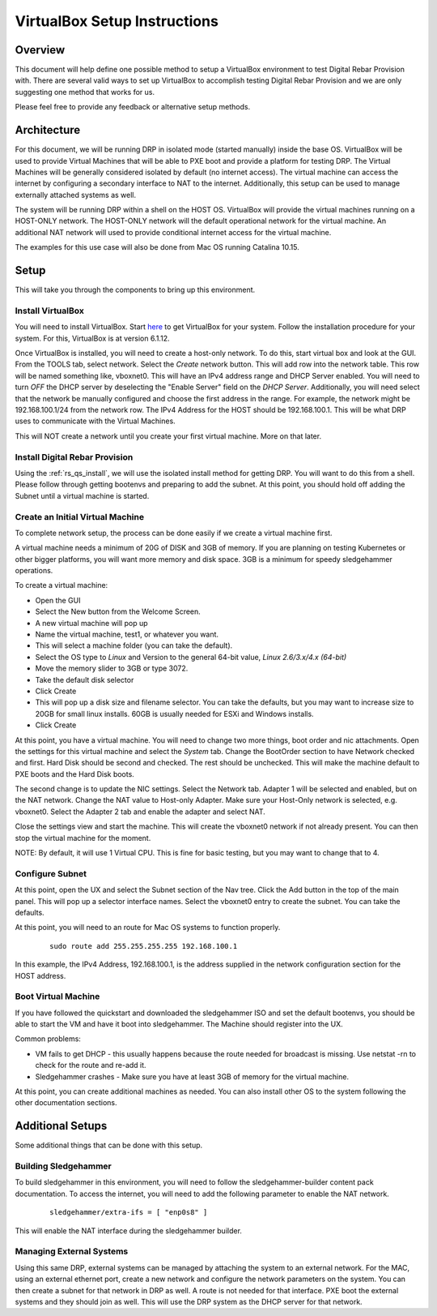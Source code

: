 .. Copyright (c) 2020 RackN Inc.
.. Licensed under the Apache License, Version 2.0 (the "License");
.. Digital Rebar Provision documentation under Digital Rebar master license
.. index::
  pair: Digital Rebar Provision; Setup

.. _rs_setup_virtualbox:

VirtualBox Setup Instructions
~~~~~~~~~~~~~~~~~~~~~~~~~~~~~

Overview
--------

This document will help define one possible method to setup a VirtualBox
environment to test Digital Rebar Provision with.   There are several valid
ways to set up VirtualBox to accomplish testing Digital Rebar Provision
and we are only suggesting one method that works for us. 

Please feel free to provide any feedback or alternative setup methods.

Architecture
------------

For this document, we will be running DRP in isolated mode (started manually) inside the base OS.  VirtualBox will be
used to provide Virtual Machines that will be able to PXE boot and provide a platform for testing DRP.  The
Virtual Machines will be generally considered isolated by default (no internet access).   The virtual machine can access
the internet by configuring a secondary interface to NAT to the internet. Additionally, this setup can be used to manage
externally attached systems as well.

The system will be running DRP within a shell on the HOST OS.  VirtualBox will provide the virtual machines running
on a HOST-ONLY network.  The HOST-ONLY network will the default operational network for the virtual machine.  An additional
NAT network will used to provide conditional internet access for the virtual machine.

The examples for this use case will also be done from Mac OS running Catalina 10.15.

Setup
-----

This will take you through the components to bring up this environment.

Install VirtualBox
==================

You will need to install VirtualBox.  Start `here <https://www.virtualbox.org/wiki/Downloads>`_ to get VirtualBox for your system.
Follow the installation procedure for your system.  For this, VirtualBox is at version 6.1.12.

Once VirtualBox is installed, you will need to create a host-only network.  To do this, start virtual box and look at the
GUI.  From the TOOLS tab, select network.  Select the *Create* network button.  This will add row into the network table.
This row will be named something like, vboxnet0.  This will have an IPv4 address range and DHCP Server enabled.  You
will need to turn *OFF* the DHCP server by deselecting the "Enable Server" field on the *DHCP Server*.  Additionally, you
will need select that the network be manually configured and choose the first address in the range.  For example, the
network might be 192.168.100.1/24 from the network row.  The IPv4 Address for the HOST should be 192.168.100.1.  This will
be what DRP uses to communicate with the Virtual Machines.

This will NOT create a network until you create your first virtual machine.  More on that later.

Install Digital Rebar Provision
===============================

Using the :ref:`rs_qs_install`, we will use the isolated install method for getting DRP.  You will want to do this from
a shell.  Please follow through getting bootenvs and preparing to add the subnet.  At this point, you should hold off
adding the Subnet until a virtual machine is started.

Create an Initial Virtual Machine
=================================

To complete network setup, the process can be done easily if we create a virtual machine first.

A virtual machine needs a minimum of 20G of DISK and 3GB of memory.  If you are planning on testing Kubernetes or other
bigger platforms, you will want more memory and disk space.  3GB is a minimum for speedy sledgehammer operations.

To create a virtual machine:

* Open the GUI
* Select the New button from the Welcome Screen.
* A new virtual machine will pop up
* Name the virtual machine, test1, or whatever you want.
* This will select a machine folder (you can take the default).
* Select the OS type to *Linux* and Version to the general 64-bit value, *Linux 2.6/3.x/4.x (64-bit)*
* Move the memory slider to 3GB or type 3072.
* Take the default disk selector
* Click Create
* This will pop up a disk size and filename selector.  You can take the defaults, but you may want to increase size to 20GB for small linux installs.  60GB is usually needed for ESXi and Windows installs.
* Click Create

At this point, you have a virtual machine.  You will need to change two more things, boot order and nic attachments.
Open the settings for this virtual machine and select the *System* tab.  Change the BootOrder section to have Network checked
and first.  Hard Disk should be second and checked.  The rest should be unchecked.  This will make the machine default to
PXE boots and the Hard Disk boots.

The second change is to update the NIC settings.  Select the Network tab.  Adapter 1 will be selected and enabled, but on the NAT
network.  Change the NAT value to Host-only Adapter.  Make sure your Host-Only network is selected, e.g. vboxnet0. Select
the Adapter 2 tab and enable the adapter and select NAT.

Close the settings view and start the machine.  This will create the vboxnet0 network if not already present.  You can
then stop the virtual machine for the moment.

NOTE: By default, it will use 1 Virtual CPU.  This is fine for basic testing, but you may want to change that to 4.

Configure Subnet
================

At this point, open the UX and select the Subnet section of the Nav tree.  Click the Add button in the top of the main
panel.  This will pop up a selector interface names.  Select the vboxnet0 entry to create the subnet.  You can take the
defaults.

At this point, you will need to an route for Mac OS systems to function properly.

  ::

    sudo route add 255.255.255.255 192.168.100.1

In this example, the IPv4 Address, 192.168.100.1, is the address supplied in the network configuration section for the
HOST address.

Boot Virtual Machine
====================

If you have followed the quickstart and downloaded the sledgehammer ISO and set the default bootenvs, you should be
able to start the VM and have it boot into sledgehammer.  The Machine should register into the UX.

Common problems:

* VM fails to get DHCP - this usually happens because the route needed for broadcast is missing.  Use netstat -rn to check for the route and re-add it.
* Sledgehammer crashes - Make sure you have at least 3GB of memory for the virtual machine.

At this point, you can create additional machines as needed.  You can also install other OS to the system following the
other documentation sections.

Additional Setups
-----------------

Some additional things that can be done with this setup.

Building Sledgehammer
=====================

To build sledgehammer in this environment, you will need to follow the sledgehammer-builder content pack documentation.
To access the internet, you will need to add the following parameter to enable the NAT network.

  ::

    sledgehammer/extra-ifs = [ "enp0s8" ]

This will enable the NAT interface during the sledgehammer builder.

Managing External Systems
=========================

Using this same DRP, external systems can be managed by attaching the system to an external network.  For the MAC, using
an external ethernet port, create a new network and configure the network parameters on the system.  You can then create
a subnet for that network in DRP as well.  A route is not needed for that interface.  PXE boot the external systems and they
should join as well.  This will use the DRP system as the DHCP server for that network.


